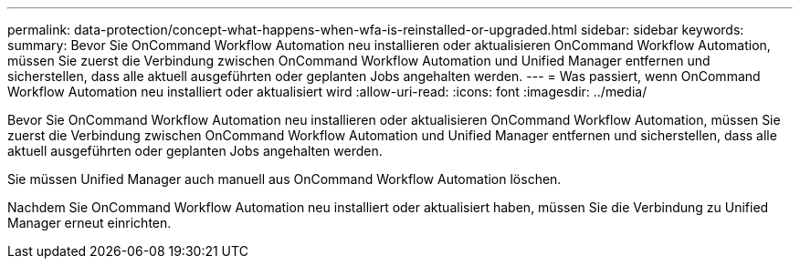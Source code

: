 ---
permalink: data-protection/concept-what-happens-when-wfa-is-reinstalled-or-upgraded.html 
sidebar: sidebar 
keywords:  
summary: Bevor Sie OnCommand Workflow Automation neu installieren oder aktualisieren OnCommand Workflow Automation, müssen Sie zuerst die Verbindung zwischen OnCommand Workflow Automation und Unified Manager entfernen und sicherstellen, dass alle aktuell ausgeführten oder geplanten Jobs angehalten werden. 
---
= Was passiert, wenn OnCommand Workflow Automation neu installiert oder aktualisiert wird
:allow-uri-read: 
:icons: font
:imagesdir: ../media/


[role="lead"]
Bevor Sie OnCommand Workflow Automation neu installieren oder aktualisieren OnCommand Workflow Automation, müssen Sie zuerst die Verbindung zwischen OnCommand Workflow Automation und Unified Manager entfernen und sicherstellen, dass alle aktuell ausgeführten oder geplanten Jobs angehalten werden.

Sie müssen Unified Manager auch manuell aus OnCommand Workflow Automation löschen.

Nachdem Sie OnCommand Workflow Automation neu installiert oder aktualisiert haben, müssen Sie die Verbindung zu Unified Manager erneut einrichten.
